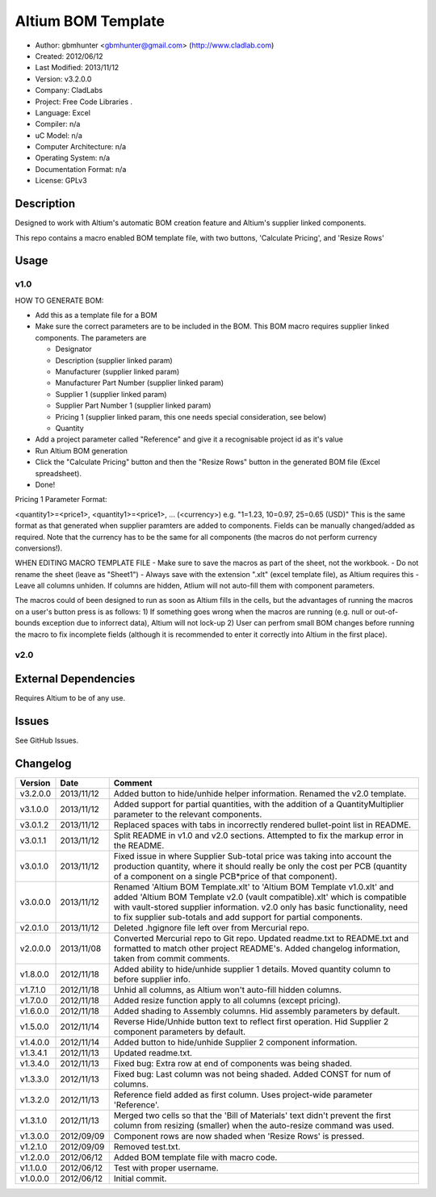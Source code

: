==============================================================
Altium BOM Template
==============================================================

- Author: gbmhunter <gbmhunter@gmail.com> (http://www.cladlab.com)
- Created: 2012/06/12
- Last Modified: 2013/11/12
- Version: v3.2.0.0
- Company: CladLabs
- Project: Free Code Libraries	.
- Language: Excel
- Compiler: n/a
- uC Model: n/a
- Computer Architecture: n/a
- Operating System: n/a
- Documentation Format: n/a
- License: GPLv3

Description
===========

Designed to work with Altium's automatic BOM creation feature and Altium's supplier linked components.

This repo contains a macro enabled BOM template file, with two buttons, 'Calculate Pricing', and 'Resize Rows'

Usage
=====

v1.0
----

HOW TO GENERATE BOM:

- 	Add this as a template file for a BOM
- 	Make sure the correct parameters are to be included in the BOM. This BOM macro requires supplier linked components. The parameters are
   
	- Designator
	- Description (supplier linked param)
	- Manufacturer (supplier linked param)
	- Manufacturer Part Number (supplier linked param)
	- Supplier 1 (supplier linked param)
	- Supplier Part Number 1 (supplier linked param)
	- Pricing 1 (supplier linked param, this one needs special consideration, see below)   
	- Quantity
	
- Add a project parameter called "Reference" and give it a recognisable project id as it's value
- Run Altium BOM generation
- Click the "Calculate Pricing" button and then the "Resize Rows" button in the generated BOM file (Excel spreadsheet).
- Done!

Pricing 1 Parameter Format:

<quantity1>=<price1>, <quantity1>=<price1>, ... (<currency>)
e.g.
"1=1.23, 10=0.97, 25=0.65 (USD)"
This is the same format as that generated when supplier paramters are added to components. Fields can be manually
changed/added as required.
Note that the currency has to be the same for all components (the macros do not perform currency conversions!).

WHEN EDITING MACRO TEMPLATE FILE
- Make sure to save the macros as part of the sheet, not the workbook.
- Do not rename the sheet (leave as "Sheet1")
- Always save with the extension ".xlt" (excel template file), as Altium requires this
- Leave all columns unhiden. If columns are hidden, Atlium will not auto-fill them with component parameters.

The macros could of been designed to run as soon as Altium fills in the cells, but the advantages of running the macros on a user's button press is as follows:
1) If something goes wrong when the macros are running (e.g. null or out-of-bounds exception due to inforrect data), Altium will not lock-up
2) User can perfrom small BOM changes before running the macro to fix incomplete fields (although it is recommended to enter it correctly into Altium in the first place).

v2.0
----

External Dependencies
=====================

Requires Altium to be of any use.

Issues
======

See GitHub Issues.
	
Changelog
=========

========= ========== ============================================================================================================
Version   Date       Comment
========= ========== ============================================================================================================
v3.2.0.0  2013/11/12 Added button to hide/unhide helper information. Renamed the v2.0 template.
v3.1.0.0  2013/11/12 Added support for partial quantities, with the addition of a QuantityMultiplier parameter to the relevant components.
v3.0.1.2  2013/11/12 Replaced spaces with tabs in incorrectly rendered bullet-point list in README.
v3.0.1.1  2013/11/12 Split README in v1.0 and v2.0 sections. Attempted to fix the markup error in the README.
v3.0.1.0  2013/11/12 Fixed issue in where Supplier Sub-total price was taking into account the production quantity, where it should really be only the cost per PCB (quantity of a component on a single PCB*price of that component).
v3.0.0.0  2013/11/12 Renamed 'Altium BOM Template.xlt' to 'Altium BOM Template v1.0.xlt' and added 'Altium BOM Template v2.0 (vault compatible).xlt' which is compatible with vault-stored supplier information. v2.0 only has basic functionality, need to fix supplier sub-totals and add support for partial components.
v2.0.1.0  2013/11/12 Deleted .hgignore file left over from Mercurial repo.
v2.0.0.0  2013/11/08 Converted Mercurial repo to Git repo. Updated readme.txt to README.txt and formatted to match other project README's. Added changelog information, taken from commit comments.
v1.8.0.0  2012/11/18 Added ability to hide/unhide supplier 1 details. Moved quantity column to before supplier info.
v1.7.1.0  2012/11/18 Unhid all columns, as Altium won't auto-fill hidden columns.
v1.7.0.0  2012/11/18 Added resize function apply to all columns (except pricing).
v1.6.0.0  2012/11/18 Added shading to Assembly columns. Hid assembly parameters by default.
v1.5.0.0  2012/11/14 Reverse Hide/Unhide button text to reflect first operation. Hid Supplier 2 component parameters by default.
v1.4.0.0  2012/11/14 Added button to hide/unhide Supplier 2 component information.
v1.3.4.1  2012/11/13 Updated readme.txt.
v1.3.4.0  2012/11/13 Fixed bug: Extra row at end of components was being shaded.
v1.3.3.0  2012/11/13 Fixed bug: Last column was not being shaded. Added CONST for num of columns.
v1.3.2.0  2012/11/13 Reference field added as first column. Uses project-wide parameter 'Reference'.
v1.3.1.0  2012/11/13 Merged two cells so that the 'Bill of Materials' text didn't prevent the first column from resizing (smaller) when the auto-resize command was used.
v1.3.0.0  2012/09/09 Component rows are now shaded when 'Resize Rows' is pressed.
v1.2.1.0  2012/09/09 Removed test.txt.
v1.2.0.0  2012/06/12 Added BOM template file with macro code.
v1.1.0.0  2012/06/12 Test with proper username.
v1.0.0.0  2012/06/12 Initial commit.
========= ========== ============================================================================================================